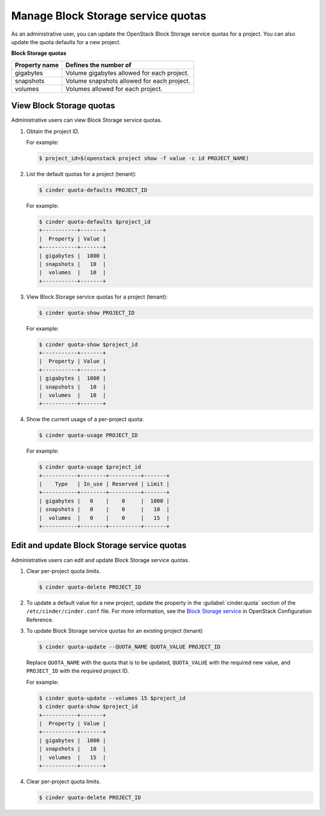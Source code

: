 ===================================
Manage Block Storage service quotas
===================================

As an administrative user, you can update the OpenStack Block
Storage service quotas for a project. You can also update the quota
defaults for a new project.

**Block Storage quotas**

===================  =============================================
 Property name          Defines the number of
===================  =============================================
 gigabytes              Volume gigabytes allowed for each project.
 snapshots              Volume snapshots allowed for each project.
 volumes                Volumes allowed for each project.
===================  =============================================

View Block Storage quotas
~~~~~~~~~~~~~~~~~~~~~~~~~

Administrative users can view Block Storage service quotas.

#. Obtain the project ID.

   For example:

   .. code-block:: console

      $ project_id=$(openstack project show -f value -c id PROJECT_NAME)

#. List the default quotas for a project (tenant):

   .. code-block:: console

      $ cinder quota-defaults PROJECT_ID

   For example:

   .. code-block:: console

      $ cinder quota-defaults $project_id
      +-----------+-------+
      |  Property | Value |
      +-----------+-------+
      | gigabytes |  1000 |
      | snapshots |   10  |
      |  volumes  |   10  |
      +-----------+-------+

#. View Block Storage service quotas for a project (tenant):

   .. code-block:: console

      $ cinder quota-show PROJECT_ID

   For example:

   .. code-block:: console

      $ cinder quota-show $project_id
      +-----------+-------+
      |  Property | Value |
      +-----------+-------+
      | gigabytes |  1000 |
      | snapshots |   10  |
      |  volumes  |   10  |
      +-----------+-------+

#. Show the current usage of a per-project quota:

   .. code-block:: console

      $ cinder quota-usage PROJECT_ID

   For example:

   .. code-block:: console

      $ cinder quota-usage $project_id
      +-----------+--------+----------+-------+
      |    Type   | In_use | Reserved | Limit |
      +-----------+--------+----------+-------+
      | gigabytes |   0    |    0     |  1000 |
      | snapshots |   0    |    0     |   10  |
      |  volumes  |   0    |    0     |   15  |
      +-----------+--------+----------+-------+

Edit and update Block Storage service quotas
~~~~~~~~~~~~~~~~~~~~~~~~~~~~~~~~~~~~~~~~~~~~

Administrative users can edit and update Block Storage
service quotas.

#. Clear per-project quota limits.

   .. code-block:: console

      $ cinder quota-delete PROJECT_ID

#. To update a default value for a new project,
   update the property in the :guilabel:`cinder.quota`
   section of the ``/etc/cinder/cinder.conf`` file.
   For more information, see the `Block Storage service
   <http://docs.openstack.org/mitaka/config-reference/block-storage.html>`_
   in OpenStack Configuration Reference.

#. To update Block Storage service quotas for an existing project (tenant)

   .. code-block:: console

      $ cinder quota-update --QUOTA_NAME QUOTA_VALUE PROJECT_ID

   Replace ``QUOTA_NAME`` with the quota that is to be updated,
   ``QUOTA_VALUE`` with the required new value, and ``PROJECT_ID``
   with the required project ID.

   For example:

   .. code-block:: console

      $ cinder quota-update --volumes 15 $project_id
      $ cinder quota-show $project_id
      +-----------+-------+
      |  Property | Value |
      +-----------+-------+
      | gigabytes |  1000 |
      | snapshots |   10  |
      |  volumes  |   15  |
      +-----------+-------+


#. Clear per-project quota limits.

   .. code-block:: console

      $ cinder quota-delete PROJECT_ID
